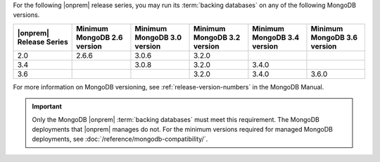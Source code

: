 For the following |onprem| release series, you may run its 
:term:`backing databases` on any of the following MongoDB versions.

.. list-table::
   :header-rows: 1
   :widths: 16 16 16 16 16 16

   * - |onprem| Release Series
     - Minimum MongoDB 2.6 version
     - Minimum MongoDB 3.0 version
     - Minimum MongoDB 3.2 version
     - Minimum MongoDB 3.4 version
     - Minimum MongoDB 3.6 version

   * - 2.0
     - 2.6.6
     - 3.0.6
     - 3.2.0
     - 
     - 

   * - 3.4
     - 
     - 3.0.8
     - 3.2.0
     - 3.4.0
     - 

   * - 3.6
     - 
     - 
     - 3.2.0
     - 3.4.0
     - 3.6.0

For more information on MongoDB versioning, see 
:ref:`release-version-numbers` in the MongoDB Manual.

.. important::

   Only the MongoDB |onprem| :term:`backing databases` must meet this
   requirement. The MongoDB deployments that |onprem| manages do not.
   For the minimum versions required for managed MongoDB deployments,
   see :doc:`/reference/mongodb-compatibility/`.
